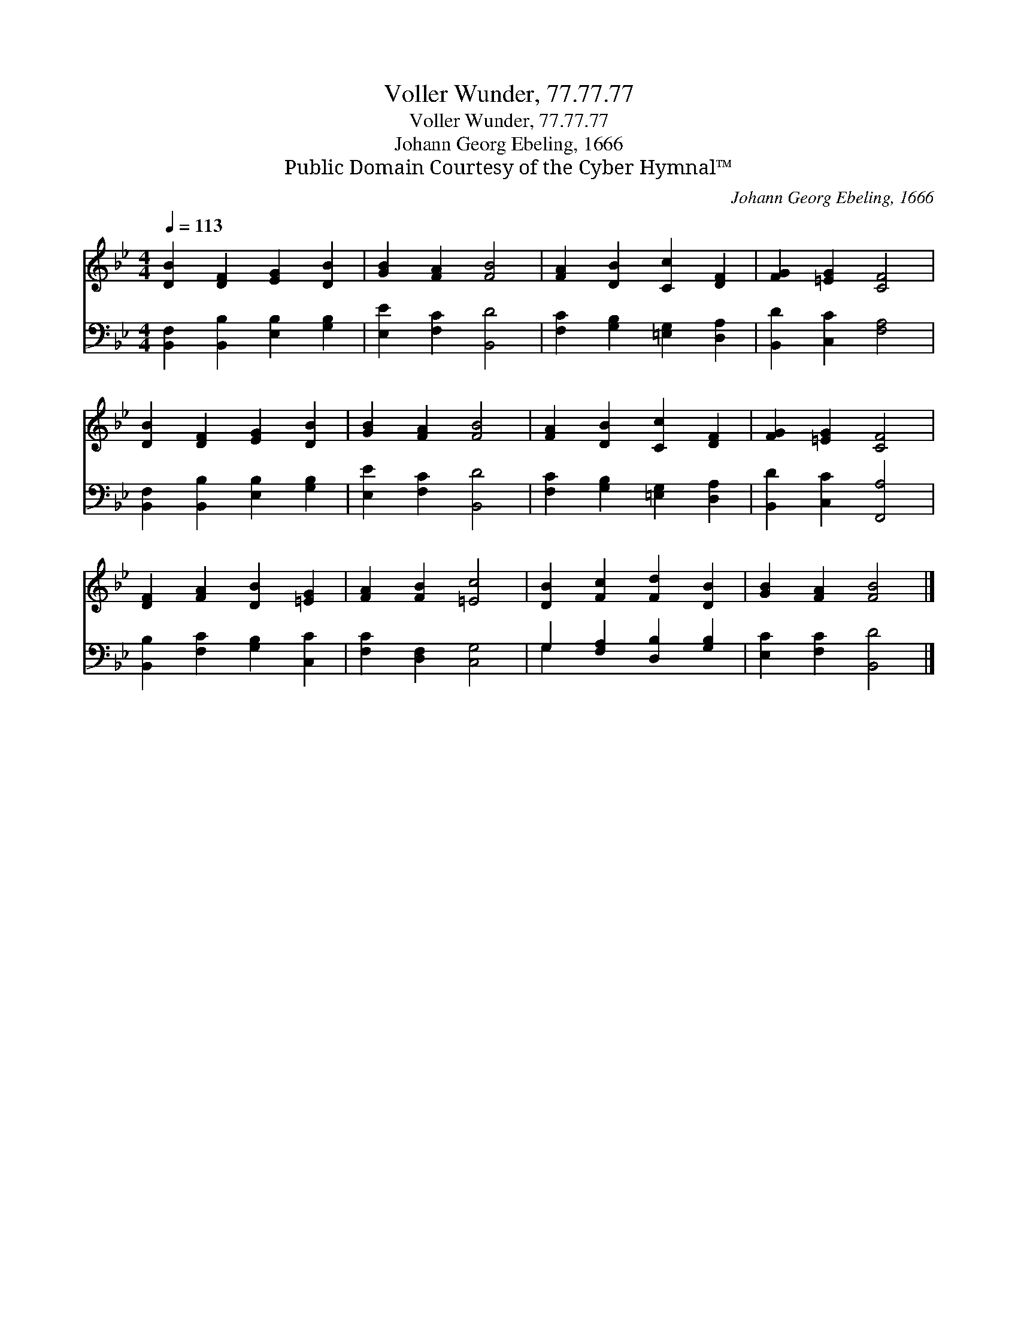 X:1
T:Voller Wunder, 77.77.77
T:Voller Wunder, 77.77.77
T:Johann Georg Ebeling, 1666
T:Public Domain Courtesy of the Cyber Hymnal™
C:Johann Georg Ebeling, 1666
Z:Public Domain
Z:Courtesy of the Cyber Hymnal™
%%score 1 ( 2 3 )
L:1/8
Q:1/4=113
M:4/4
K:Bb
V:1 treble 
V:2 bass 
V:3 bass 
V:1
 [DB]2 [DF]2 [EG]2 [DB]2 | [GB]2 [FA]2 [FB]4 | [FA]2 [DB]2 [Cc]2 [DF]2 | [FG]2 [=EG]2 [CF]4 | %4
 [DB]2 [DF]2 [EG]2 [DB]2 | [GB]2 [FA]2 [FB]4 | [FA]2 [DB]2 [Cc]2 [DF]2 | [FG]2 [=EG]2 [CF]4 | %8
 [DF]2 [FA]2 [DB]2 [=EG]2 | [FA]2 [FB]2 [=Ec]4 | [DB]2 [Fc]2 [Fd]2 [DB]2 | [GB]2 [FA]2 [FB]4 |] %12
V:2
 [B,,F,]2 [B,,B,]2 [E,B,]2 [G,B,]2 | [E,E]2 [F,C]2 [B,,D]4 | [F,C]2 [G,B,]2 [=E,G,]2 [D,A,]2 | %3
 [B,,D]2 [C,C]2 [F,A,]4 | [B,,F,]2 [B,,B,]2 [E,B,]2 [G,B,]2 | [E,E]2 [F,C]2 [B,,D]4 | %6
 [F,C]2 [G,B,]2 [=E,G,]2 [D,A,]2 | [B,,D]2 [C,C]2 [F,,A,]4 | [B,,B,]2 [F,C]2 [G,B,]2 [C,C]2 | %9
 [F,C]2 [D,F,]2 [C,G,]4 | G,2 [F,A,]2 [D,B,]2 [G,B,]2 | [E,C]2 [F,C]2 [B,,D]4 |] %12
V:3
 x8 | x8 | x8 | x8 | x8 | x8 | x8 | x8 | x8 | x8 | G,2 x6 | x8 |] %12

